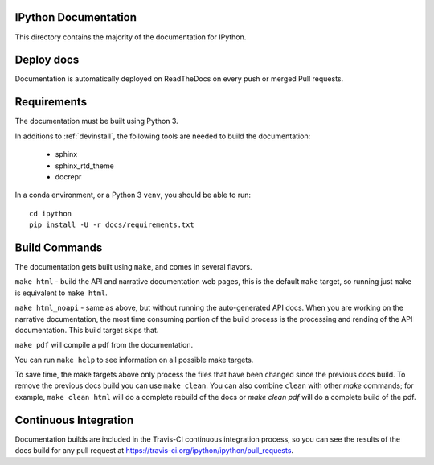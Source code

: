 IPython Documentation
---------------------

This directory contains the majority of the documentation for IPython.


Deploy docs
-----------

Documentation is automatically deployed on ReadTheDocs on every push or merged
Pull requests.


Requirements
------------

The documentation must be built using Python 3.

In additions to :ref:`devinstall`,
the following tools are needed to build the documentation:

 - sphinx
 - sphinx_rtd_theme
 - docrepr

In a conda environment, or a Python 3 ``venv``, you should be able to run::

  cd ipython
  pip install -U -r docs/requirements.txt


Build Commands
--------------

The documentation gets built using ``make``, and comes in several flavors.

``make html`` - build the API and narrative documentation web pages, this is
the default ``make`` target, so running just ``make`` is equivalent to ``make
html``.

``make html_noapi`` - same as above, but without running the auto-generated API
docs. When you are working on the narrative documentation, the most time
consuming portion  of the build process is the processing and rending of the
API documentation. This build target skips that.

``make pdf`` will compile a pdf from the documentation.

You can run ``make help`` to see information on all possible make targets.

To save time,
the make targets above only process the files that have been changed since the
previous docs build.
To remove the previous docs build you can use ``make clean``.
You can also combine ``clean`` with other `make` commands;
for example,
``make clean html`` will do a complete rebuild of the docs or `make clean pdf` will do a complete build of the pdf.


Continuous Integration
----------------------

Documentation builds are included in the Travis-CI continuous integration process,
so you can see the results of the docs build for any pull request at
https://travis-ci.org/ipython/ipython/pull_requests.
